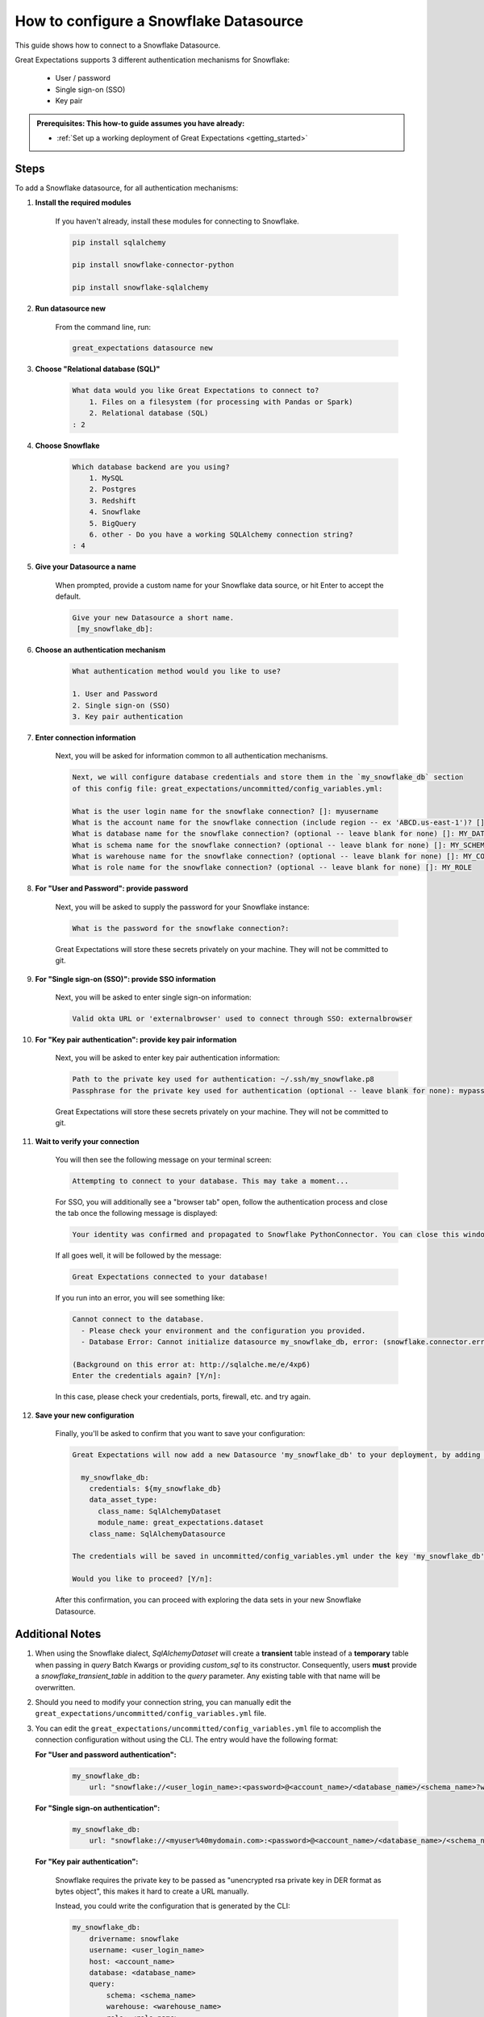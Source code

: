 .. _how_to_guides__configuring_datasources__how_to_configure_a_snowflake_datasource:

#######################################
How to configure a Snowflake Datasource
#######################################

This guide shows how to connect to a Snowflake Datasource.

Great Expectations supports 3 different authentication mechanisms for Snowflake:

    * User / password
    * Single sign-on (SSO)
    * Key pair

.. admonition:: Prerequisites: This how-to guide assumes you have already:

  - :ref:`Set up a working deployment of Great Expectations <getting_started>`

-----
Steps
-----

To add a Snowflake datasource, for all authentication mechanisms:

#. **Install the required modules**

    If you haven't already, install these modules for connecting to Snowflake.

    .. code-block:: bash

        pip install sqlalchemy

        pip install snowflake-connector-python

        pip install snowflake-sqlalchemy

#. **Run datasource new**

    From the command line, run:

    .. code-block:: bash

        great_expectations datasource new

#. **Choose "Relational database (SQL)"**

    .. code-block:: bash

        What data would you like Great Expectations to connect to?
            1. Files on a filesystem (for processing with Pandas or Spark)
            2. Relational database (SQL)
        : 2

#. **Choose Snowflake**

    .. code-block:: bash

        Which database backend are you using?
            1. MySQL
            2. Postgres
            3. Redshift
            4. Snowflake
            5. BigQuery
            6. other - Do you have a working SQLAlchemy connection string?
        : 4

#. **Give your Datasource a name**

    When prompted, provide a custom name for your Snowflake data source, or hit Enter to accept the default.

    .. code-block:: bash

        Give your new Datasource a short name.
         [my_snowflake_db]:

#. **Choose an authentication mechanism**

    .. code-block:: bash

        What authentication method would you like to use?

        1. User and Password
        2. Single sign-on (SSO)
        3. Key pair authentication

#. **Enter connection information**

    Next, you will be asked for information common to all authentication mechanisms.

    .. code-block:: bash

        Next, we will configure database credentials and store them in the `my_snowflake_db` section
        of this config file: great_expectations/uncommitted/config_variables.yml:

        What is the user login name for the snowflake connection? []: myusername
        What is the account name for the snowflake connection (include region -- ex 'ABCD.us-east-1')? []: xyz12345.us-east-1
        What is database name for the snowflake connection? (optional -- leave blank for none) []: MY_DATABASE
        What is schema name for the snowflake connection? (optional -- leave blank for none) []: MY_SCHEMA
        What is warehouse name for the snowflake connection? (optional -- leave blank for none) []: MY_COMPUTE_WH
        What is role name for the snowflake connection? (optional -- leave blank for none) []: MY_ROLE

#. **For "User and Password": provide password**

    Next, you will be asked to supply the password for your Snowflake instance:

    .. code-block:: bash

        What is the password for the snowflake connection?:

    Great Expectations will store these secrets privately on your machine. They will not be committed to git.

#. **For "Single sign-on (SSO)": provide SSO information**

    Next, you will be asked to enter single sign-on information:

    .. code-block:: bash

        Valid okta URL or 'externalbrowser' used to connect through SSO: externalbrowser

#. **For "Key pair authentication": provide key pair information**

    Next, you will be asked to enter key pair authentication information:

    .. code-block:: bash

        Path to the private key used for authentication: ~/.ssh/my_snowflake.p8
        Passphrase for the private key used for authentication (optional -- leave blank for none): mypass

    Great Expectations will store these secrets privately on your machine. They will not be committed to git.

#. **Wait to verify your connection**

    You will then see the following message on your terminal screen:

    .. code-block:: bash

        Attempting to connect to your database. This may take a moment...

    For SSO, you will additionally see a "browser tab" open, follow the authentication process and close the tab once
    the following message is displayed:

    .. code-block:: bash

        Your identity was confirmed and propagated to Snowflake PythonConnector. You can close this window now and go back where you started from.

    If all goes well, it will be followed by the message:

    .. code-block:: bash

        Great Expectations connected to your database!

    If you run into an error, you will see something like:

    .. code-block:: bash

        Cannot connect to the database.
          - Please check your environment and the configuration you provided.
          - Database Error: Cannot initialize datasource my_snowflake_db, error: (snowflake.connector.errors.DatabaseError) 250001 (08001): Failed to connect to DB: oca29081.us-east-1.snowflakecomputing.com:443. Incorrect username or password was specified.

        (Background on this error at: http://sqlalche.me/e/4xp6)
        Enter the credentials again? [Y/n]:

    In this case, please check your credentials, ports, firewall, etc. and try again.

#. **Save your new configuration**

    Finally, you'll be asked to confirm that you want to save your configuration:

    .. code-block:: bash

        Great Expectations will now add a new Datasource 'my_snowflake_db' to your deployment, by adding this entry to your great_expectations.yml:

          my_snowflake_db:
            credentials: ${my_snowflake_db}
            data_asset_type:
              class_name: SqlAlchemyDataset
              module_name: great_expectations.dataset
            class_name: SqlAlchemyDatasource

        The credentials will be saved in uncommitted/config_variables.yml under the key 'my_snowflake_db'

        Would you like to proceed? [Y/n]:

    After this confirmation, you can proceed with exploring the data sets in your new Snowflake Datasource.

----------------
Additional Notes
----------------

#.
    When using the Snowflake dialect, `SqlAlchemyDataset` will create a **transient** table instead of a **temporary**
    table when passing in `query` Batch Kwargs or providing `custom_sql` to its constructor. Consequently, users
    **must** provide a `snowflake_transient_table` in addition to the `query` parameter. Any existing table with that
    name will be overwritten.

#.
    Should you need to modify your connection string, you can manually edit the ``great_expectations/uncommitted/config_variables.yml`` file.

#.
    You can edit the  ``great_expectations/uncommitted/config_variables.yml`` file to accomplish the connection configuration without using the CLI.  The entry would have the following format:

    **For "User and password authentication":**

        .. code-block:: yaml

            my_snowflake_db:
                url: "snowflake://<user_login_name>:<password>@<account_name>/<database_name>/<schema_name>?warehouse=<warehouse_name>&role=<role_name>"

    **For "Single sign-on authentication":**

        .. code-block:: yaml

            my_snowflake_db:
                url: "snowflake://<myuser%40mydomain.com>:<password>@<account_name>/<database_name>/<schema_name>?authenticator=<externalbrowser or valid URL encoded okta url>&warehouse=<warehouse_name>&role=<role_name>"

    **For "Key pair authentication":**

        Snowflake requires the private key to be passed as "unencrypted rsa private key in DER format as bytes object",
        this makes it hard to create a URL manually.

        Instead, you could write the configuration that is generated by the CLI:

        .. code-block:: yaml

            my_snowflake_db:
                drivername: snowflake
                username: <user_login_name>
                host: <account_name>
                database: <database_name>
                query:
                    schema: <schema_name>
                    warehouse: <warehouse_name>
                    role: <role_name>
                private_key_path: </path/to/key.p8>
                private_key_passphrase: <pass_phrase or ''>

#.
    For Snowflake SSO authentication, by default, one browser tab will be opened per connection.
    You can enable token caching at the account level to re-use tokens and minimize the number of browser tabs opened.

    To do so, run the following SQL on Snowflake:

    .. code-block:: sql

        alter account set allow_id_token = true;

    And make sure the version of your ``snowflake-connector-python`` library is ``>=2.2.8``

--------
Comments
--------

    .. discourse::
        :topic_identifier: 171

